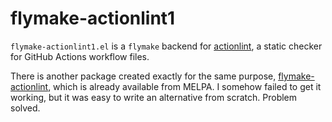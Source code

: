 * flymake-actionlint1
~flymake-actionlint1.el~ is a ~flymake~ backend for [[https://github.com/rhysd/actionlint][actionlint]], a static checker for GitHub Actions workflow files.

There is another package created exactly for the same purpose,
[[https://github.com/ROCKTAKEY/flymake-actionlint/][flymake-actionlint]], which is already available from MELPA.
I somehow failed to get it working, but it was easy to write an alternative
from scratch. Problem solved.

